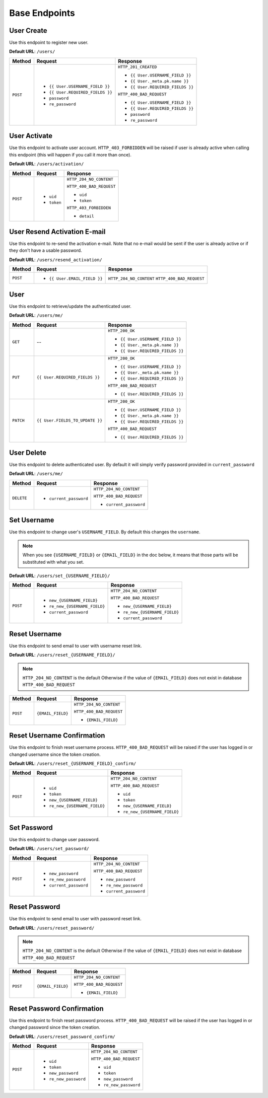 Base Endpoints
==============

User Create
-----------

Use this endpoint to register new user.

**Default URL**: ``/users/``


+----------+-----------------------------------+----------------------------------+
| Method   |  Request                          | Response                         |
+==========+===================================+==================================+
| ``POST`` | * ``{{ User.USERNAME_FIELD }}``   | ``HTTP_201_CREATED``             |
|          | * ``{{ User.REQUIRED_FIELDS }}``  |                                  |
|          | * ``password``                    | * ``{{ User.USERNAME_FIELD }}``  |
|          | * ``re_password``                 | * ``{{ User._meta.pk.name }}``   |
|          |                                   | * ``{{ User.REQUIRED_FIELDS }}`` |
|          |                                   |                                  |
|          |                                   | ``HTTP_400_BAD_REQUEST``         |
|          |                                   |                                  |
|          |                                   | * ``{{ User.USERNAME_FIELD }}``  |
|          |                                   | * ``{{ User.REQUIRED_FIELDS }}`` |
|          |                                   | * ``password``                   |
|          |                                   | * ``re_password``                |
+----------+-----------------------------------+----------------------------------+

User Activate
-------------

Use this endpoint to activate user account. ``HTTP_403_FORBIDDEN`` will be raised if user is already
active when calling this endpoint (this will happen if you call it more than once).

**Default URL**: ``/users/activation/``

+----------+--------------------------------------+----------------------------------+
| Method   | Request                              | Response                         |
+==========+======================================+==================================+
| ``POST`` | * ``uid``                            | ``HTTP_204_NO_CONTENT``          |
|          | * ``token``                          |                                  |
|          |                                      | ``HTTP_400_BAD_REQUEST``         |
|          |                                      |                                  |
|          |                                      | * ``uid``                        |
|          |                                      | * ``token``                      |
|          |                                      |                                  |
|          |                                      | ``HTTP_403_FORBIDDEN``           |
|          |                                      |                                  |
|          |                                      | * ``detail``                     |
+----------+--------------------------------------+----------------------------------+

User Resend Activation E-mail
------------------------------

Use this endpoint to re-send the activation e-mail. Note that no e-mail would
be sent if the user is already active or if they don't have a usable password.

**Default URL**: ``/users/resend_activation/``

+----------+--------------------------------------+----------------------------------+
| Method   | Request                              | Response                         |
+==========+======================================+==================================+
| ``POST`` | * ``{{ User.EMAIL_FIELD }}``         | ``HTTP_204_NO_CONTENT``          |
|          |                                      | ``HTTP_400_BAD_REQUEST``         |
+----------+--------------------------------------+----------------------------------+

User
----

Use this endpoint to retrieve/update the authenticated user.

**Default URL**: ``/users/me/``

+----------+--------------------------------+----------------------------------+
| Method   |           Request              |           Response               |
+==========+================================+==================================+
| ``GET``  |    --                          | ``HTTP_200_OK``                  |
|          |                                |                                  |
|          |                                | * ``{{ User.USERNAME_FIELD }}``  |
|          |                                | * ``{{ User._meta.pk.name }}``   |
|          |                                | * ``{{ User.REQUIRED_FIELDS }}`` |
+----------+--------------------------------+----------------------------------+
| ``PUT``  | ``{{ User.REQUIRED_FIELDS }}`` | ``HTTP_200_OK``                  |
|          |                                |                                  |
|          |                                | * ``{{ User.USERNAME_FIELD }}``  |
|          |                                | * ``{{ User._meta.pk.name }}``   |
|          |                                | * ``{{ User.REQUIRED_FIELDS }}`` |
|          |                                |                                  |
|          |                                | ``HTTP_400_BAD_REQUEST``         |
|          |                                |                                  |
|          |                                | * ``{{ User.REQUIRED_FIELDS }}`` |
+----------+--------------------------------+----------------------------------+
| ``PATCH``| ``{{ User.FIELDS_TO_UPDATE }}``| ``HTTP_200_OK``                  |
|          |                                |                                  |
|          |                                | * ``{{ User.USERNAME_FIELD }}``  |
|          |                                | * ``{{ User._meta.pk.name }}``   |
|          |                                | * ``{{ User.REQUIRED_FIELDS }}`` |
|          |                                |                                  |
|          |                                | ``HTTP_400_BAD_REQUEST``         |
|          |                                |                                  |
|          |                                | * ``{{ User.REQUIRED_FIELDS }}`` |
+----------+--------------------------------+----------------------------------+

User Delete
-----------

Use this endpoint to delete authenticated user. By default it will simply verify
password provided in ``current_password``

**Default URL**: ``/users/me/``

+------------+---------------------------------+----------------------------------+
| Method     |  Request                        | Response                         |
+============+=================================+==================================+
| ``DELETE`` | * ``current_password``          | ``HTTP_204_NO_CONTENT``          |
|            |                                 |                                  |
|            |                                 | ``HTTP_400_BAD_REQUEST``         |
|            |                                 |                                  |
|            |                                 | * ``current_password``           |
+------------+---------------------------------+----------------------------------+

Set Username
------------

Use this endpoint to change user's ``USERNAME_FIELD``.
By default this changes the ``username``.

.. note::

    When you see ``{USERNAME_FIELD}`` or ``{EMAIL_FIELD}`` in the doc below,
    it means that those parts will be substituted with what you set.

**Default URL**: ``/users/set_{USERNAME_FIELD}/``

+----------+----------------------------------------+-------------------------------------------+
| Method   | Request                                | Response                                  |
+==========+========================================+===========================================+
| ``POST`` | * ``new_{USERNAME_FIELD}``             | ``HTTP_204_NO_CONTENT``                   |
|          | * ``re_new_{USERNAME_FIELD}``          |                                           |
|          | * ``current_password``                 | ``HTTP_400_BAD_REQUEST``                  |
|          |                                        |                                           |
|          |                                        | * ``new_{USERNAME_FIELD}``                |
|          |                                        | * ``re_new_{USERNAME_FIELD}``             |
|          |                                        | * ``current_password``                    |
+----------+----------------------------------------+-------------------------------------------+

Reset Username
--------------

Use this endpoint to send email to user with username reset link. 

**Default URL**: ``/users/reset_{USERNAME_FIELD}/``

.. note::

    ``HTTP_204_NO_CONTENT`` is the default Otherwise if the value of ``{EMAIL_FIELD}`` 
    does not exist in database ``HTTP_400_BAD_REQUEST``

+----------+---------------------------------+------------------------------+
| Method   | Request                         | Response                     |
+==========+=================================+==============================+
| ``POST`` |  ``{EMAIL_FIELD}``              | ``HTTP_204_NO_CONTENT``      |
|          |                                 |                              |
|          |                                 | ``HTTP_400_BAD_REQUEST``     |
|          |                                 |                              |
|          |                                 | * ``{EMAIL_FIELD}``          |
+----------+---------------------------------+------------------------------+

Reset Username Confirmation
---------------------------

Use this endpoint to finish reset username process. 
``HTTP_400_BAD_REQUEST`` will be raised if the user has logged in or changed username
since the token creation.

**Default URL**: ``/users/reset_{USERNAME_FIELD}_confirm/``


+----------+----------------------------------+--------------------------------------+
| Method   | Request                          | Response                             |
+==========+==================================+======================================+
| ``POST`` | * ``uid``                        | ``HTTP_204_NO_CONTENT``              |
|          | * ``token``                      |                                      |
|          | * ``new_{USERNAME_FIELD}``       | ``HTTP_400_BAD_REQUEST``             |
|          | * ``re_new_{USERNAME_FIELD}``    |                                      |
|          |                                  | * ``uid``                            |
|          |                                  | * ``token``                          |
|          |                                  | * ``new_{USERNAME_FIELD}``           |
|          |                                  | * ``re_new_{USERNAME_FIELD}``        |
+----------+----------------------------------+--------------------------------------+

Set Password
------------

Use this endpoint to change user password.

**Default URL**: ``/users/set_password/``


+----------+------------------------+-------------------------------------------+
| Method   | Request                | Response                                  |
+==========+========================+===========================================+
| ``POST`` | * ``new_password``     | ``HTTP_204_NO_CONTENT``                   |
|          | * ``re_new_password``  |                                           |
|          | * ``current_password`` | ``HTTP_400_BAD_REQUEST``                  |
|          |                        |                                           |
|          |                        | * ``new_password``                        |
|          |                        | * ``re_new_password``                     |
|          |                        | * ``current_password``                    |
+----------+------------------------+-------------------------------------------+

Reset Password
--------------

Use this endpoint to send email to user with password reset link. 

**Default URL**: ``/users/reset_password/``

.. note::

    ``HTTP_204_NO_CONTENT`` is the default Otherwise if the value of ``{EMAIL_FIELD}`` 
    does not exist in database ``HTTP_400_BAD_REQUEST``

+----------+---------------------------------+------------------------------+
| Method   | Request                         | Response                     |
+==========+=================================+==============================+
| ``POST`` |  ``{EMAIL_FIELD}``              | ``HTTP_204_NO_CONTENT``      |
|          |                                 |                              |
|          |                                 | ``HTTP_400_BAD_REQUEST``     |
|          |                                 |                              |
|          |                                 | * ``{EMAIL_FIELD}``          |
+----------+---------------------------------+------------------------------+

Reset Password Confirmation
---------------------------

Use this endpoint to finish reset password process.
``HTTP_400_BAD_REQUEST`` will be raised if the user has logged in or changed password
since the token creation.

**Default URL**: ``/users/reset_password_confirm/``


+----------+----------------------------------+--------------------------------------+
| Method   | Request                          | Response                             |
+==========+==================================+======================================+
| ``POST`` | * ``uid``                        | ``HTTP_204_NO_CONTENT``              |
|          | * ``token``                      |                                      |
|          | * ``new_password``               | ``HTTP_400_BAD_REQUEST``             |
|          | * ``re_new_password``            |                                      |
|          |                                  | * ``uid``                            |
|          |                                  | * ``token``                          |
|          |                                  | * ``new_password``                   |
|          |                                  | * ``re_new_password``                |
+----------+----------------------------------+--------------------------------------+
